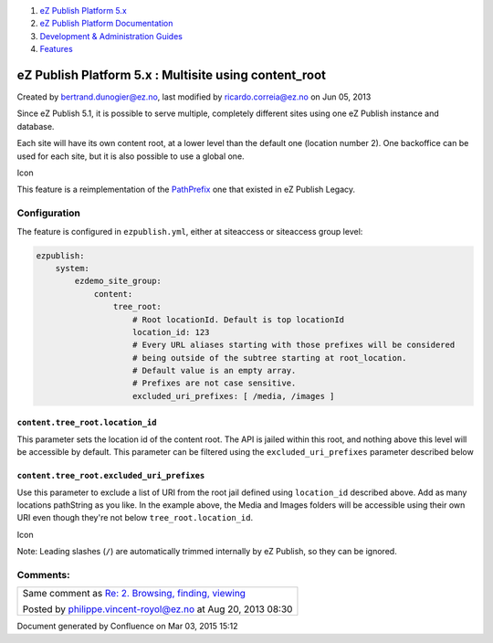 #. `eZ Publish Platform 5.x <index.html>`__
#. `eZ Publish Platform
   Documentation <eZ-Publish-Platform-Documentation_1114149.html>`__
#. `Development & Administration Guides <6291674.html>`__
#. `Features <Features_12781009.html>`__

eZ Publish Platform 5.x : Multisite using content\_root
=======================================================

Created by bertrand.dunogier@ez.no, last modified by
ricardo.correia@ez.no on Jun 05, 2013

Since eZ Publish 5.1, it is possible to serve multiple, completely
different sites using one eZ Publish instance and database.

Each site will have its own content root, at a lower level than the
default one (location number 2). One backoffice can be used for each
site, but it is also possible to use a global one.

Icon

This feature is a reimplementation of the
`PathPrefix <http://doc.ez.no/eZ-Publish/Technical-manual/4.x/Reference/Configuration-files/site.ini/SiteAccessSettings/PathPrefix>`__
one that existed in eZ Publish Legacy.

Configuration
-------------

The feature is configured in ``ezpublish.yml``, either at siteaccess or
siteaccess group level:

.. code:: theme:

    ezpublish:
        system:
            ezdemo_site_group:
                content:
                    tree_root:
                        # Root locationId. Default is top locationId
                        location_id: 123
                        # Every URL aliases starting with those prefixes will be considered 
                        # being outside of the subtree starting at root_location.
                        # Default value is an empty array.
                        # Prefixes are not case sensitive.
                        excluded_uri_prefixes: [ /media, /images ]

``content.tree_root.location_id``
~~~~~~~~~~~~~~~~~~~~~~~~~~~~~~~~~

This parameter sets the location id of the content root. The API is
jailed within this root, and nothing above this level will be accessible
by default. This parameter can be filtered using the
``excluded_uri_prefixes`` parameter described below

``content.tree_root.excluded_uri_prefixes``
~~~~~~~~~~~~~~~~~~~~~~~~~~~~~~~~~~~~~~~~~~~

Use this parameter to exclude a list of URI from the root jail defined
using ``location_id`` described above. Add as many locations pathString
as you like. In the example above, the Media and Images folders will be
accessible using their own URI even though they're not below
``tree_root.location_id``.

Icon

Note: Leading slashes (``/``) are automatically trimmed internally by eZ
Publish, so they can be ignored.

Comments:
---------

+--------------------------------------------------------------------------+
| Same comment as \ `Re: 2. Browsing, finding,                             |
| viewing <https://confluence.ez.no/display/EZP/2.+Browsing%2C+finding%2C+ |
| viewing?focusedCommentId=16285925#comment-16285925>`__                   |
|                                                                          |
| |image1| Posted by philippe.vincent-royol@ez.no at Aug 20, 2013 08:30    |
+--------------------------------------------------------------------------+

Document generated by Confluence on Mar 03, 2015 15:12

.. |image0| image:: images/icons/contenttypes/comment_16.png
.. |image1| image:: images/icons/contenttypes/comment_16.png
